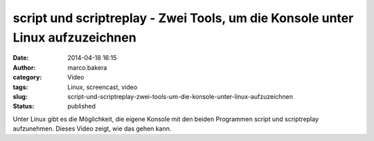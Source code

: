 script und scriptreplay - Zwei Tools, um die Konsole unter Linux aufzuzeichnen
##############################################################################
:date: 2014-04-18 16:15
:author: marco.bakera
:category: Video
:tags: Linux, screencast, video
:slug: script-und-scriptreplay-zwei-tools-um-die-konsole-unter-linux-aufzuzeichnen
:status: published

|Video_play_icon|\ Unter Linux gibt es die Möglichkeit, die eigene
Konsole mit den beiden Programmen script und scriptreplay aufzunehmen.
Dieses Video zeigt, wie das gehen kann.

.. |Video_play_icon| image:: http://www.bakera.de/wp/wp-content/uploads/2014/04/Video_play_icon-150x150.png
   :class: size-thumbnail wp-image-919 alignleft
   :width: 41px
   :height: 41px
